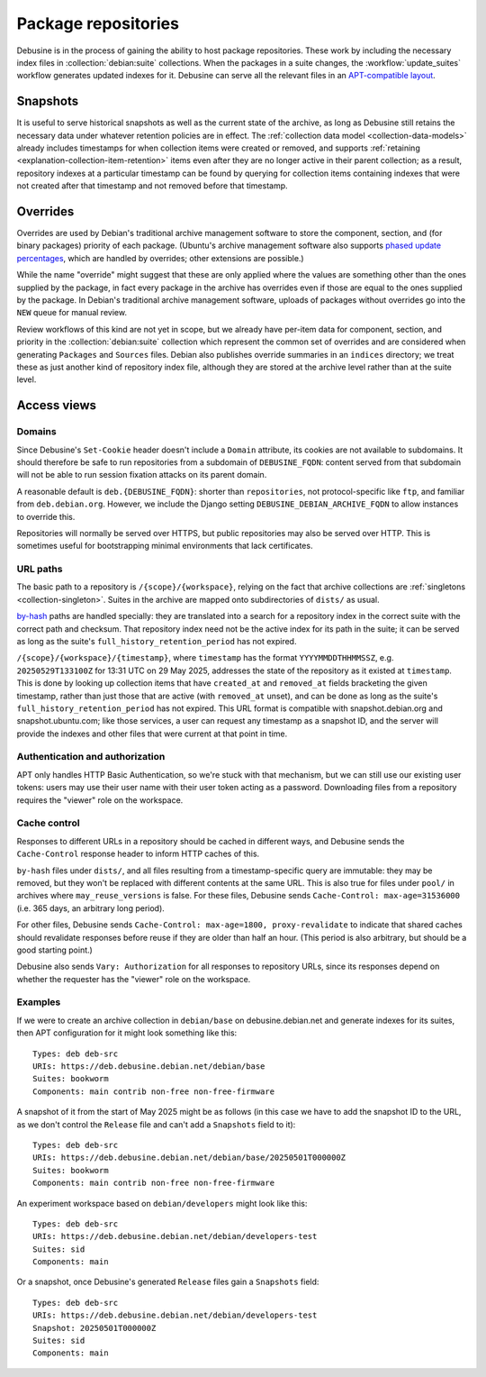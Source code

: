 .. _package-repositories:

====================
Package repositories
====================

Debusine is in the process of gaining the ability to host package
repositories.  These work by including the necessary index files in
:collection:`debian:suite` collections.  When the packages in a suite
changes, the :workflow:`update_suites` workflow generates updated indexes
for it.  Debusine can serve all the relevant files in an `APT-compatible
layout <https://wiki.debian.org/DebianRepository/Format>`__.

Snapshots
=========

It is useful to serve historical snapshots as well as the current state of
the archive, as long as Debusine still retains the necessary data under
whatever retention policies are in effect.  The :ref:`collection data model
<collection-data-models>` already includes timestamps for when collection
items were created or removed, and supports :ref:`retaining
<explanation-collection-item-retention>` items even after they are no longer
active in their parent collection; as a result, repository indexes at a
particular timestamp can be found by querying for collection items
containing indexes that were not created after that timestamp and not
removed before that timestamp.

Overrides
=========

Overrides are used by Debian's traditional archive management software to
store the component, section, and (for binary packages) priority of each
package.  (Ubuntu's archive management software also supports `phased update
percentages
<https://wiki.debian.org/DebianRepository/Format#Phased-Update-Percentage>`__,
which are handled by overrides; other extensions are possible.)

While the name "override" might suggest that these are only applied where
the values are something other than the ones supplied by the package, in
fact every package in the archive has overrides even if those are equal to
the ones supplied by the package.  In Debian's traditional archive
management software, uploads of packages without overrides go into the
``NEW`` queue for manual review.

Review workflows of this kind are not yet in scope, but we already have
per-item data for component, section, and priority in the
:collection:`debian:suite` collection which represent the common set of
overrides and are considered when generating ``Packages`` and ``Sources``
files.  Debian also publishes override summaries in an ``indices``
directory; we treat these as just another kind of repository index file,
although they are stored at the archive level rather than at the suite
level.

Access views
============

Domains
-------

Since Debusine's ``Set-Cookie`` header doesn't include a ``Domain``
attribute, its cookies are not available to subdomains.  It should therefore
be safe to run repositories from a subdomain of ``DEBUSINE_FQDN``: content
served from that subdomain will not be able to run session fixation attacks
on its parent domain.

A reasonable default is ``deb.{DEBUSINE_FQDN}``: shorter than
``repositories``, not protocol-specific like ``ftp``, and familiar from
``deb.debian.org``.  However, we include the Django setting
``DEBUSINE_DEBIAN_ARCHIVE_FQDN`` to allow instances to override this.

Repositories will normally be served over HTTPS, but public repositories may
also be served over HTTP.  This is sometimes useful for bootstrapping
minimal environments that lack certificates.

URL paths
---------

The basic path to a repository is ``/{scope}/{workspace}``, relying on the
fact that archive collections are :ref:`singletons <collection-singleton>`.
Suites in the archive are mapped onto subdirectories of ``dists/`` as usual.

.. todo::

    In future, we might also provide the ability to map particular
    repositories onto different URLs.

`by-hash
<https://wiki.debian.org/DebianRepository/Format#indices_acquisition_via_hashsums_.28by-hash.29>`__
paths are handled specially: they are translated into a search for a
repository index in the correct suite with the correct path and checksum.
That repository index need not be the active index for its path in the
suite; it can be served as long as the suite's
``full_history_retention_period`` has not expired.

``/{scope}/{workspace}/{timestamp}``, where ``timestamp`` has the format
``YYYYMMDDTHHMMSSZ``, e.g. ``20250529T133100Z`` for 13:31 UTC on 29 May
2025, addresses the state of the repository as it existed at ``timestamp``.
This is done by looking up collection items that have ``created_at`` and
``removed_at`` fields bracketing the given timestamp, rather than just those
that are active (with ``removed_at`` unset), and can be done as long as the
suite's ``full_history_retention_period`` has not expired.  This URL format
is compatible with snapshot.debian.org and snapshot.ubuntu.com; like those
services, a user can request any timestamp as a snapshot ID, and the server
will provide the indexes and other files that were current at that point in
time.

.. todo::

    Add a `Snapshots
    <https://wiki.debian.org/DebianRepository/Format#Snapshots>`__ field to
    generated ``Release`` files, pointing to the corresponding URL format.

.. todo::

    Once we've defined how :issue:`repository signing <756>` works, we
    should also publish each repository's public keys in some standard
    location.

Authentication and authorization
--------------------------------

APT only handles HTTP Basic Authentication, so we're stuck with that
mechanism, but we can still use our existing user tokens: users may use
their user name with their user token acting as a password.  Downloading
files from a repository requires the "viewer" role on the workspace.

Cache control
-------------

Responses to different URLs in a repository should be cached in different
ways, and Debusine sends the ``Cache-Control`` response header to inform
HTTP caches of this.

``by-hash`` files under ``dists/``, and all files resulting from a
timestamp-specific query are immutable: they may be removed, but they won't
be replaced with different contents at the same URL.  This is also true for
files under ``pool/`` in archives where ``may_reuse_versions`` is false.
For these files, Debusine sends ``Cache-Control: max-age=31536000`` (i.e.
365 days, an arbitrary long period).

For other files, Debusine sends ``Cache-Control: max-age=1800,
proxy-revalidate`` to indicate that shared caches should revalidate
responses before reuse if they are older than half an hour.  (This period is
also arbitrary, but should be a good starting point.)

Debusine also sends ``Vary: Authorization`` for all responses to repository
URLs, since its responses depend on whether the requester has the "viewer"
role on the workspace.

Examples
--------

If we were to create an archive collection in ``debian/base`` on
debusine.debian.net and generate indexes for its suites, then APT
configuration for it might look something like this::

    Types: deb deb-src
    URIs: https://deb.debusine.debian.net/debian/base
    Suites: bookworm
    Components: main contrib non-free non-free-firmware

A snapshot of it from the start of May 2025 might be as follows (in this
case we have to add the snapshot ID to the URL, as we don't control the
``Release`` file and can't add a ``Snapshots`` field to it)::

    Types: deb deb-src
    URIs: https://deb.debusine.debian.net/debian/base/20250501T000000Z
    Suites: bookworm
    Components: main contrib non-free non-free-firmware

An experiment workspace based on ``debian/developers`` might look like
this::

    Types: deb deb-src
    URIs: https://deb.debusine.debian.net/debian/developers-test
    Suites: sid
    Components: main

Or a snapshot, once Debusine's generated ``Release`` files gain a
``Snapshots`` field::

    Types: deb deb-src
    URIs: https://deb.debusine.debian.net/debian/developers-test
    Snapshot: 20250501T000000Z
    Suites: sid
    Components: main
